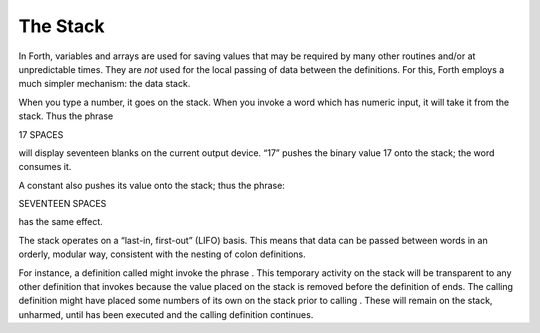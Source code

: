 The Stack
=========

In Forth, variables and arrays are used for saving values that may be
required by many other routines and/or at unpredictable times. They are
*not* used for the local passing of data between the definitions. For
this, Forth employs a much simpler mechanism: the data stack.

When you type a number, it goes on the stack. When you invoke a word
which has numeric input, it will take it from the stack. Thus the phrase

17 SPACES

will display seventeen blanks on the current output device. “17” pushes
the binary value 17 onto the stack; the word consumes it.

A constant also pushes its value onto the stack; thus the phrase:

SEVENTEEN SPACES

has the same effect.

The stack operates on a “last-in, first-out” (LIFO) basis. This means
that data can be passed between words in an orderly, modular way,
consistent with the nesting of colon definitions.

For instance, a definition called might invoke the phrase . This
temporary activity on the stack will be transparent to any other
definition that invokes because the value placed on the stack is removed
before the definition of ends. The calling definition might have placed
some numbers of its own on the stack prior to calling . These will
remain on the stack, unharmed, until has been executed and the calling
definition continues.
